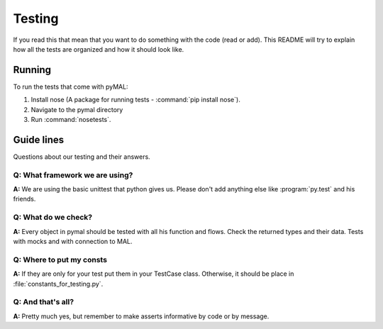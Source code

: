 Testing
=======
If you read this that mean that you want to do something with the code (read or add).
This README will try to explain how all the tests are organized and how it should look like.

Running
-------
To run the tests that come with pyMAL:

1. Install nose (A package for running tests - :command:`pip install nose`).
2. Navigate to the pymal directory
3. Run :command:`nosetests`.

Guide lines
-----------
Questions about our testing and their answers.

**Q:** What framework we are using?
^^^^^^^^^^^^^^^^^^^^^^^^^^^^^^^^^^^
**A:** We are using the basic unittest that python gives us.
Please don't add anything else like :program:`py.test` and his friends.

**Q:** What do we check?
^^^^^^^^^^^^^^^^^^^^^^^^
**A:** Every object in pymal should be tested with all his function and flows.
Check the returned types and their data.
Tests with mocks and with connection to MAL.

**Q:** Where to put my consts
^^^^^^^^^^^^^^^^^^^^^^^^^^^^^
**A:** If they are only for your test put them in your TestCase class.
Otherwise, it should be place in :file:`constants_for_testing.py`.

**Q:** And that's all?
^^^^^^^^^^^^^^^^^^^^^^
**A:** Pretty much yes, but remember to make asserts informative by code or by message.
